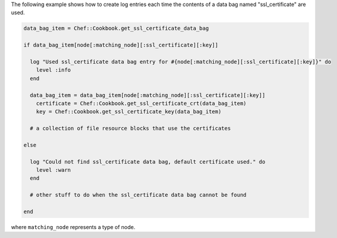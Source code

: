 .. This is an included how-to. 

The following example shows how to create log entries each time the contents of a data bag named "ssl_certificate" are used.

.. code-block:: ruby

   data_bag_item = Chef::Cookbook.get_ssl_certificate_data_bag
   
   if data_bag_item[node[:matching_node][:ssl_certificate][:key]]
   
     log "Used ssl_certificate data bag entry for #{node[:matching_node][:ssl_certificate][:key]}" do
       level :info
     end
   
     data_bag_item = data_bag_item[node[:matching_node][:ssl_certificate][:key]]
       certificate = Chef::Cookbook.get_ssl_certificate_crt(data_bag_item)
       key = Chef::Cookbook.get_ssl_certificate_key(data_bag_item)
   
     # a collection of file resource blocks that use the certificates
   
   else
   
     log "Could not find ssl_certificate data bag, default certificate used." do
       level :warn
     end
   
     # other stuff to do when the ssl_certificate data bag cannot be found
   
   end

where ``matching_node`` represents a type of node.
